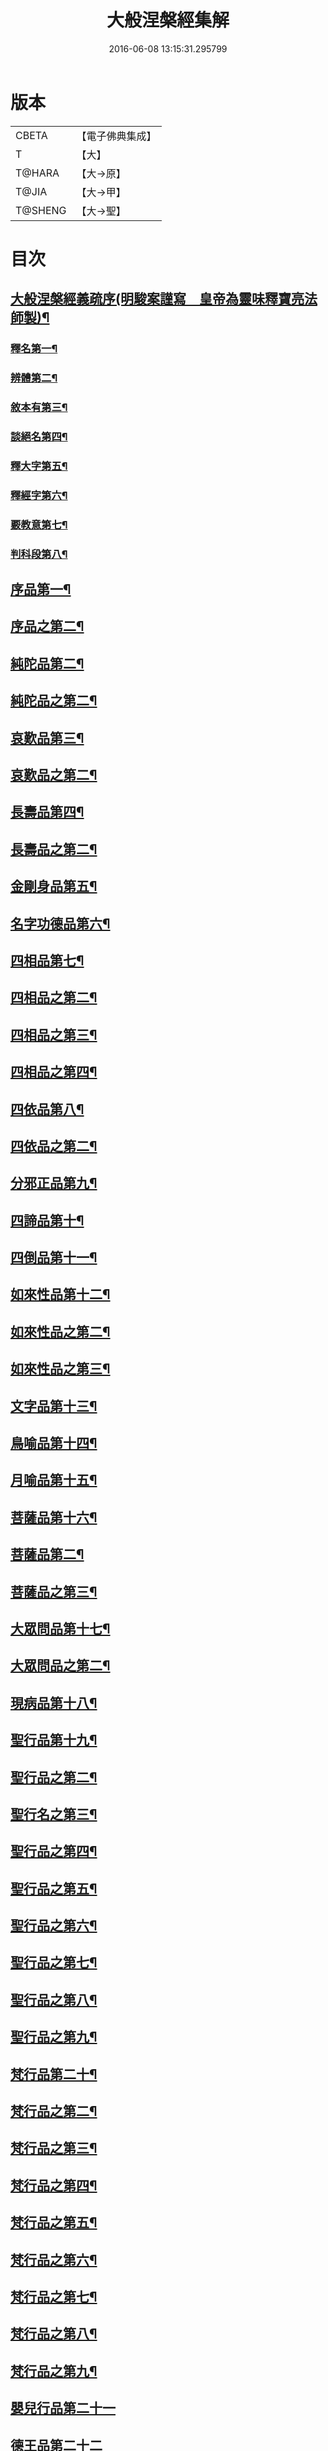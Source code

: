 #+TITLE: 大般涅槃經集解 
#+DATE: 2016-06-08 13:15:31.295799

* 版本
 |     CBETA|【電子佛典集成】|
 |         T|【大】     |
 |    T@HARA|【大→原】   |
 |     T@JIA|【大→甲】   |
 |   T@SHENG|【大→聖】   |

* 目次
** [[file:KR6g0004_001.txt::001-0377a16][大般涅槃經義疏序(明駿案謹寫　皇帝為靈味釋寶亮法師製)¶]]
*** [[file:KR6g0004_001.txt::001-0380b3][釋名第一¶]]
*** [[file:KR6g0004_001.txt::001-0380c2][辨體第二¶]]
*** [[file:KR6g0004_001.txt::001-0381a8][敘本有第三¶]]
*** [[file:KR6g0004_001.txt::001-0381a26][談絕名第四¶]]
*** [[file:KR6g0004_001.txt::001-0381b12][釋大字第五¶]]
*** [[file:KR6g0004_001.txt::001-0381b24][釋經字第六¶]]
*** [[file:KR6g0004_001.txt::001-0381c8][覈教意第七¶]]
*** [[file:KR6g0004_001.txt::001-0382a3][判科段第八¶]]
** [[file:KR6g0004_002.txt::002-0383b13][序品第一¶]]
** [[file:KR6g0004_003.txt::003-0388a19][序品之第二¶]]
** [[file:KR6g0004_004.txt::004-0389a5][純陀品第二¶]]
** [[file:KR6g0004_005.txt::005-0394b22][純陀品之第二¶]]
** [[file:KR6g0004_006.txt::006-0399a9][哀歎品第三¶]]
** [[file:KR6g0004_007.txt::007-0404a6][哀歎品之第二¶]]
** [[file:KR6g0004_008.txt::008-0410a18][長壽品第四¶]]
** [[file:KR6g0004_009.txt::009-0415b12][長壽品之第二¶]]
** [[file:KR6g0004_010.txt::010-0421a10][金剛身品第五¶]]
** [[file:KR6g0004_010.txt::010-0424c21][名字功德品第六¶]]
** [[file:KR6g0004_011.txt::011-0426b8][四相品第七¶]]
** [[file:KR6g0004_012.txt::012-0430b5][四相品之第二¶]]
** [[file:KR6g0004_013.txt::013-0433a6][四相品之第三¶]]
** [[file:KR6g0004_014.txt::014-0435a7][四相品之第四¶]]
** [[file:KR6g0004_015.txt::015-0436a19][四依品第八¶]]
** [[file:KR6g0004_016.txt::016-0440c2][四依品之第二¶]]
** [[file:KR6g0004_017.txt::017-0444b24][分邪正品第九¶]]
** [[file:KR6g0004_018.txt::018-0445c10][四諦品第十¶]]
** [[file:KR6g0004_018.txt::018-0446c21][四倒品第十一¶]]
** [[file:KR6g0004_018.txt::018-0447b27][如來性品第十二¶]]
** [[file:KR6g0004_019.txt::019-0453a24][如來性品之第二¶]]
** [[file:KR6g0004_020.txt::020-0458c16][如來性品之第三¶]]
** [[file:KR6g0004_021.txt::021-0464a10][文字品第十三¶]]
** [[file:KR6g0004_021.txt::021-0465b16][鳥喻品第十四¶]]
** [[file:KR6g0004_022.txt::022-0466a12][月喻品第十五¶]]
** [[file:KR6g0004_022.txt::022-0467a21][菩薩品第十六¶]]
** [[file:KR6g0004_023.txt::023-0469a9][菩薩品第二¶]]
** [[file:KR6g0004_024.txt::024-0471c10][菩薩品之第三¶]]
** [[file:KR6g0004_024.txt::024-0473a15][大眾問品第十七¶]]
** [[file:KR6g0004_025.txt::025-0474b5][大眾問品之第二¶]]
** [[file:KR6g0004_026.txt::026-0476a11][現病品第十八¶]]
** [[file:KR6g0004_027.txt::027-0477a26][聖行品第十九¶]]
** [[file:KR6g0004_028.txt::028-0479a15][聖行品之第二¶]]
** [[file:KR6g0004_029.txt::029-0480c5][聖行名之第三¶]]
** [[file:KR6g0004_030.txt::030-0482a11][聖行品之第四¶]]
** [[file:KR6g0004_031.txt::031-0484a11][聖行品之第五¶]]
** [[file:KR6g0004_032.txt::032-0486b3][聖行品之第六¶]]
** [[file:KR6g0004_033.txt::033-0490a24][聖行品之第七¶]]
** [[file:KR6g0004_034.txt::034-0491b20][聖行品之第八¶]]
** [[file:KR6g0004_035.txt::035-0493a12][聖行品之第九¶]]
** [[file:KR6g0004_036.txt::036-0494a10][梵行品第二十¶]]
** [[file:KR6g0004_037.txt::037-0496c25][梵行品之第二¶]]
** [[file:KR6g0004_038.txt::038-0498a8][梵行品之第三¶]]
** [[file:KR6g0004_039.txt::039-0502a11][梵行品之第四¶]]
** [[file:KR6g0004_040.txt::040-0506a9][梵行品之第五¶]]
** [[file:KR6g0004_041.txt::041-0507c18][梵行品之第六¶]]
** [[file:KR6g0004_042.txt::042-0510b6][梵行品之第七¶]]
** [[file:KR6g0004_043.txt::043-0511c19][梵行品之第八¶]]
** [[file:KR6g0004_044.txt::044-0513a21][梵行品之第九¶]]
** [[file:KR6g0004_044.txt::044-0514b10][嬰兒行品第二十一]]
** [[file:KR6g0004_045.txt::045-0514c24][德王品第二十二]]
** [[file:KR6g0004_046.txt::046-0517c5][德王品之第二¶]]
** [[file:KR6g0004_047.txt::047-0522b18][德王品之第三¶]]
** [[file:KR6g0004_048.txt::048-0525a19][德王品之第四¶]]
** [[file:KR6g0004_049.txt::049-0526c14][德王品之第五¶]]
** [[file:KR6g0004_050.txt::050-0528b13][德王品之第六¶]]
** [[file:KR6g0004_051.txt::051-0531a12][德王品之第七¶]]
** [[file:KR6g0004_052.txt::052-0534c9][德王品之第八¶]]
** [[file:KR6g0004_053.txt::053-0538a3][德王菩薩品之第九¶]]
** [[file:KR6g0004_054.txt::054-0541c23][師子吼品第二十三]]
** [[file:KR6g0004_055.txt::055-0550c19][師子吼品之第二¶]]
** [[file:KR6g0004_056.txt::056-0554c17][師子吼品之第三¶]]
** [[file:KR6g0004_057.txt::057-0558b23][師子吼品之第四¶]]
** [[file:KR6g0004_058.txt::058-0561b9][師子吼品之第五¶]]
** [[file:KR6g0004_059.txt::059-0561c28][師子吼品之第六¶]]
** [[file:KR6g0004_060.txt::060-0564a22][師子吼品之第七¶]]
** [[file:KR6g0004_061.txt::061-0567b16][師子吼品之第八¶]]
** [[file:KR6g0004_062.txt::062-0570b25][師子吼品之第九¶]]
** [[file:KR6g0004_063.txt::063-0571c12][迦葉菩薩品第二十四¶]]
** [[file:KR6g0004_064.txt::064-0575b15][迦葉品之第二¶]]
** [[file:KR6g0004_065.txt::065-0578b9][迦葉品之第三¶]]
** [[file:KR6g0004_066.txt::066-0583c14][迦葉品之第四¶]]
** [[file:KR6g0004_067.txt::067-0589a27][迦葉品之第五¶]]
** [[file:KR6g0004_068.txt::068-0595b15][迦葉品之第六¶]]
** [[file:KR6g0004_069.txt::069-0601b2][迦葉品之第七¶]]
** [[file:KR6g0004_070.txt::070-0605b8][憍陳如品第二十五¶]]
** [[file:KR6g0004_071.txt::071-0608c9][憍陳如品下¶]]

* 卷
[[file:KR6g0004_001.txt][大般涅槃經集解 1]]
[[file:KR6g0004_002.txt][大般涅槃經集解 2]]
[[file:KR6g0004_003.txt][大般涅槃經集解 3]]
[[file:KR6g0004_004.txt][大般涅槃經集解 4]]
[[file:KR6g0004_005.txt][大般涅槃經集解 5]]
[[file:KR6g0004_006.txt][大般涅槃經集解 6]]
[[file:KR6g0004_007.txt][大般涅槃經集解 7]]
[[file:KR6g0004_008.txt][大般涅槃經集解 8]]
[[file:KR6g0004_009.txt][大般涅槃經集解 9]]
[[file:KR6g0004_010.txt][大般涅槃經集解 10]]
[[file:KR6g0004_011.txt][大般涅槃經集解 11]]
[[file:KR6g0004_012.txt][大般涅槃經集解 12]]
[[file:KR6g0004_013.txt][大般涅槃經集解 13]]
[[file:KR6g0004_014.txt][大般涅槃經集解 14]]
[[file:KR6g0004_015.txt][大般涅槃經集解 15]]
[[file:KR6g0004_016.txt][大般涅槃經集解 16]]
[[file:KR6g0004_017.txt][大般涅槃經集解 17]]
[[file:KR6g0004_018.txt][大般涅槃經集解 18]]
[[file:KR6g0004_019.txt][大般涅槃經集解 19]]
[[file:KR6g0004_020.txt][大般涅槃經集解 20]]
[[file:KR6g0004_021.txt][大般涅槃經集解 21]]
[[file:KR6g0004_022.txt][大般涅槃經集解 22]]
[[file:KR6g0004_023.txt][大般涅槃經集解 23]]
[[file:KR6g0004_024.txt][大般涅槃經集解 24]]
[[file:KR6g0004_025.txt][大般涅槃經集解 25]]
[[file:KR6g0004_026.txt][大般涅槃經集解 26]]
[[file:KR6g0004_027.txt][大般涅槃經集解 27]]
[[file:KR6g0004_028.txt][大般涅槃經集解 28]]
[[file:KR6g0004_029.txt][大般涅槃經集解 29]]
[[file:KR6g0004_030.txt][大般涅槃經集解 30]]
[[file:KR6g0004_031.txt][大般涅槃經集解 31]]
[[file:KR6g0004_032.txt][大般涅槃經集解 32]]
[[file:KR6g0004_033.txt][大般涅槃經集解 33]]
[[file:KR6g0004_034.txt][大般涅槃經集解 34]]
[[file:KR6g0004_035.txt][大般涅槃經集解 35]]
[[file:KR6g0004_036.txt][大般涅槃經集解 36]]
[[file:KR6g0004_037.txt][大般涅槃經集解 37]]
[[file:KR6g0004_038.txt][大般涅槃經集解 38]]
[[file:KR6g0004_039.txt][大般涅槃經集解 39]]
[[file:KR6g0004_040.txt][大般涅槃經集解 40]]
[[file:KR6g0004_041.txt][大般涅槃經集解 41]]
[[file:KR6g0004_042.txt][大般涅槃經集解 42]]
[[file:KR6g0004_043.txt][大般涅槃經集解 43]]
[[file:KR6g0004_044.txt][大般涅槃經集解 44]]
[[file:KR6g0004_045.txt][大般涅槃經集解 45]]
[[file:KR6g0004_046.txt][大般涅槃經集解 46]]
[[file:KR6g0004_047.txt][大般涅槃經集解 47]]
[[file:KR6g0004_048.txt][大般涅槃經集解 48]]
[[file:KR6g0004_049.txt][大般涅槃經集解 49]]
[[file:KR6g0004_050.txt][大般涅槃經集解 50]]
[[file:KR6g0004_051.txt][大般涅槃經集解 51]]
[[file:KR6g0004_052.txt][大般涅槃經集解 52]]
[[file:KR6g0004_053.txt][大般涅槃經集解 53]]
[[file:KR6g0004_054.txt][大般涅槃經集解 54]]
[[file:KR6g0004_055.txt][大般涅槃經集解 55]]
[[file:KR6g0004_056.txt][大般涅槃經集解 56]]
[[file:KR6g0004_057.txt][大般涅槃經集解 57]]
[[file:KR6g0004_058.txt][大般涅槃經集解 58]]
[[file:KR6g0004_059.txt][大般涅槃經集解 59]]
[[file:KR6g0004_060.txt][大般涅槃經集解 60]]
[[file:KR6g0004_061.txt][大般涅槃經集解 61]]
[[file:KR6g0004_062.txt][大般涅槃經集解 62]]
[[file:KR6g0004_063.txt][大般涅槃經集解 63]]
[[file:KR6g0004_064.txt][大般涅槃經集解 64]]
[[file:KR6g0004_065.txt][大般涅槃經集解 65]]
[[file:KR6g0004_066.txt][大般涅槃經集解 66]]
[[file:KR6g0004_067.txt][大般涅槃經集解 67]]
[[file:KR6g0004_068.txt][大般涅槃經集解 68]]
[[file:KR6g0004_069.txt][大般涅槃經集解 69]]
[[file:KR6g0004_070.txt][大般涅槃經集解 70]]
[[file:KR6g0004_071.txt][大般涅槃經集解 71]]

